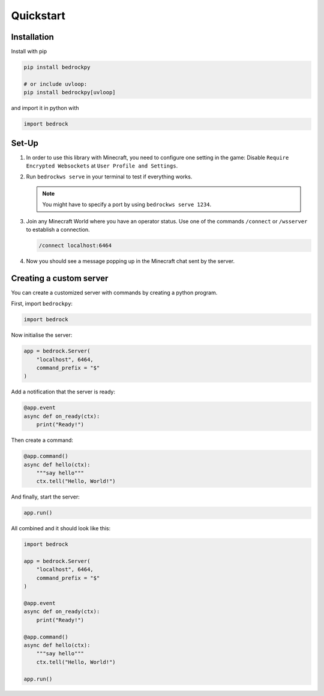 **********
Quickstart
**********

============
Installation
============

Install with pip

.. code-block:: bash
    
    pip install bedrockpy
    
    # or include uvloop:
    pip install bedrockpy[uvloop]

and import it in python with

.. code-block:: python3
    
    import bedrock

======
Set-Up
======

#. In order to use this library with Minecraft,
   you need to configure one setting in the game:
   Disable ``Require Encrypted Websockets`` at
   ``User Profile and Settings``.

#. Run ``bedrockws serve`` in your terminal to
   test if everything works.
   
   .. note::
      You might have to specify a port by using
      ``bedrockws serve 1234``.

#. Join any Minecraft World where you have an
   operator status. Use one of the commands
   ``/connect`` or ``/wsserver`` to establish a
   connection.
   
   .. code-block::
       
       /connect localhost:6464
       

#. Now you should see a message popping up
   in the Minecraft chat sent by the server.


========================
Creating a custom server
========================

You can create a customized server with commands
by creating a python program.

First, import ``bedrockpy``:

.. code-block:: python3
    
    import bedrock

Now initialise the server:

.. code-block:: python3
    
    app = bedrock.Server(
        "localhost", 6464,
        command_prefix = "$"
    )

Add a notification that the server is ready:

.. code-block:: python3
    
    @app.event
    async def on_ready(ctx):
        print("Ready!")

Then create a command:

.. code-block:: python3
    
    @app.command()
    async def hello(ctx):
        """say hello"""
        ctx.tell("Hello, World!")

And finally, start the server:

.. code-block:: python3
    
    app.run()

All combined and it should look like this:

.. code-block:: python3
   
   import bedrock
   
   app = bedrock.Server(
       "localhost", 6464,
       command_prefix = "$"
   )
   
   @app.event
   async def on_ready(ctx):
       print("Ready!")
   
   @app.command()
   async def hello(ctx):
       """say hello"""
       ctx.tell("Hello, World!")
   
   app.run()

